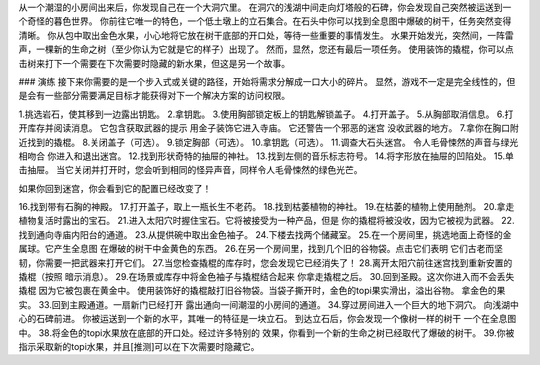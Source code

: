 从一个潮湿的小房间出来后，你发现自己在一个大洞穴里。 在洞穴的浅湖中间走向灯塔般的石碑，你会发现自己突然被运送到一个奇怪的暮色世界。
你前往它唯一的特色，一个低土墩上的立石集合。在石头中你可以找到全息图中爆破的树干，任务突然变得清晰。
你从包中取出金色水果，小心地将它放在树干底部的开口处，等待一些重要的事情发生。
水果开始发光，突然间，一阵雷声，一棵新的生命之树（至少你认为它就是它的样子）出现了。
然而，显然，您还有最后一项任务。
使用装饰的撬棍，你可以点击树来打下一个需要在下次需要时隐藏的新水果，但这是另一个故事。

### 演练
接下来你需要的是一个步入式或关键的路径，开始将需求分解成一口大小的碎片。
显然，游戏不一定是完全线性的，但是会有一些部分需要满足目标才能获得对下一个解决方案的访问权限。

1.挑选岩石，使其移到一边露出钥匙。
2.拿钥匙。
3.使用胸部锁定板上的钥匙解锁盖子。
4.打开盖子。
5.从胸部取消信息。
6.打开库存并阅读消息。 它包含获取武器的提示
用金子装饰它进入寺庙。 它还警告一个邪恶的迷宫
没收武器的地方。
7.拿你在胸口附近找到的撬棍。
8.关闭盖子（可选）。
9.锁定胸部（可选）。
10.拿钥匙（可选）。
11.调查大石头迷宫。 令人毛骨悚然的声音与绿光相吻合
你进入和退出迷宫。
12.找到形状奇特的抽屉的神社。
13.找到左侧的音乐标志符号。
14.将字形放在抽屉的凹陷处。
15.单击抽屉。 当它关闭并打开时，您会听到相同的怪异声音，同样令人毛骨悚然的绿色光芒。

如果你回到迷宫，你会看到它的配置已经改变了！

16.找到带有石胸的神殿。
17.打开盖子，取上一瓶长生不老药。
18.找到枯萎植物的神社。
19.在枯萎的植物上使用酏剂。
20.拿走植物复活时露出的宝石。
21.进入太阳穴时握住宝石。它将被接受为一种产品，但是
你的撬棍将被没收，因为它被视为武器。
22.找到通向寺庙内阳台的通道。
23.从提供碗中取出金色袖子。
24.下楼去找两个储藏室。
25.在一个房间里，挑选地面上奇怪的金属球。它产生全息图
在爆破的树干中金黄色的东西。
26.在另一个房间里，找到几个旧的谷物袋。点击它们表明
它们古老而坚韧，你需要一把武器来打开它们。
27.当您检查撬棍的库存时，您会发现它已经消失了！
28.离开太阳穴前往迷宫找到重新安置的撬棍（按照
暗示消息）。
29.在场景或库存中将金色袖子与撬棍结合起来
你拿走撬棍之后。
30.回到圣殿。这次你进入而不会丢失撬棍
因为它被包裹在黄金中。
使用装饰好的撬棍敲打旧谷物袋。当袋子撕开时，金色的topi果实滑出，溢出谷物。
拿金色的果实。
33.回到主殿通道。一扇新门已经打开
露出通向一间潮湿的小房间的通道。
34.穿过房间进入一个巨大的地下洞穴。
向浅湖中心的石碑前进。
你被运送到一个新的水平，其唯一的特征是一块立石。
到达立石后，你会发现一个像树一样的树干
一个在全息图中。
38.将金色的topi水果放在底部的开口处。经过许多特别的
效果，你看到一个新的生命之树已经取代了爆破的树干。
39.你被指示采取新的topi水果，并且[推测]可以在下次需要时隐藏它。